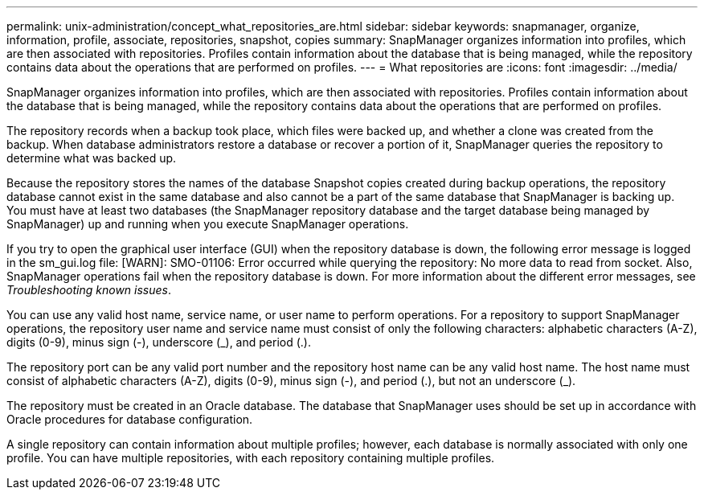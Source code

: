 ---
permalink: unix-administration/concept_what_repositories_are.html
sidebar: sidebar
keywords: snapmanager, organize, information, profile, associate, repositories, snapshot, copies
summary: SnapManager organizes information into profiles, which are then associated with repositories. Profiles contain information about the database that is being managed, while the repository contains data about the operations that are performed on profiles.
---
= What repositories are
:icons: font
:imagesdir: ../media/

[.lead]
SnapManager organizes information into profiles, which are then associated with repositories. Profiles contain information about the database that is being managed, while the repository contains data about the operations that are performed on profiles.

The repository records when a backup took place, which files were backed up, and whether a clone was created from the backup. When database administrators restore a database or recover a portion of it, SnapManager queries the repository to determine what was backed up.

Because the repository stores the names of the database Snapshot copies created during backup operations, the repository database cannot exist in the same database and also cannot be a part of the same database that SnapManager is backing up. You must have at least two databases (the SnapManager repository database and the target database being managed by SnapManager) up and running when you execute SnapManager operations.

If you try to open the graphical user interface (GUI) when the repository database is down, the following error message is logged in the sm_gui.log file: [WARN]: SMO-01106: Error occurred while querying the repository: No more data to read from socket. Also, SnapManager operations fail when the repository database is down. For more information about the different error messages, see _Troubleshooting known issues_.

You can use any valid host name, service name, or user name to perform operations. For a repository to support SnapManager operations, the repository user name and service name must consist of only the following characters: alphabetic characters (A-Z), digits (0-9), minus sign (-), underscore (_), and period (.).

The repository port can be any valid port number and the repository host name can be any valid host name. The host name must consist of alphabetic characters (A-Z), digits (0-9), minus sign (-), and period (.), but not an underscore (_).

The repository must be created in an Oracle database. The database that SnapManager uses should be set up in accordance with Oracle procedures for database configuration.

A single repository can contain information about multiple profiles; however, each database is normally associated with only one profile. You can have multiple repositories, with each repository containing multiple profiles.
